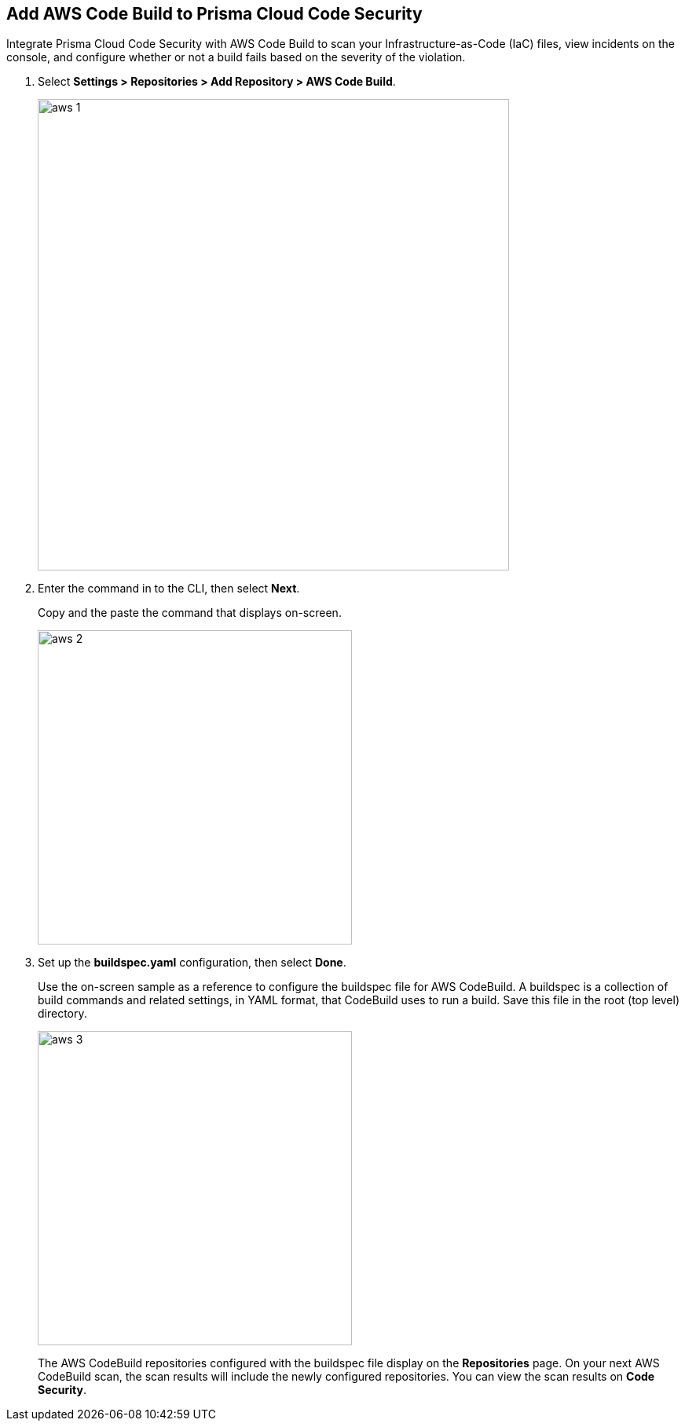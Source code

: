 :topic_type: task

[.task]
== Add AWS Code Build to Prisma Cloud Code Security

Integrate Prisma Cloud Code Security with AWS Code Build to scan your Infrastructure-as-Code (IaC) files, view incidents on the console, and configure whether or not a build fails based on the severity of the violation.

[.procedure]

. Select *Settings > Repositories > Add Repository > AWS Code Build*.
+
image::aws-1.png[width=600]

. Enter the command in to the CLI, then select *Next*.
+
Copy and the paste the command that displays on-screen.
+
image::aws-2.png[width=400]

. Set up the *buildspec.yaml* configuration, then select *Done*.
+
Use the on-screen sample as a reference to configure the buildspec file for AWS CodeBuild.
A buildspec is a collection of build commands and related settings, in YAML format, that CodeBuild uses to run a build. Save this file in the root (top level) directory.
+
image::aws-3.png[width=400]
+
The AWS CodeBuild repositories configured with the buildspec file display on the *Repositories* page. On your next AWS CodeBuild scan, the scan results will include the newly configured repositories. You can view the scan results on  *Code Security*.